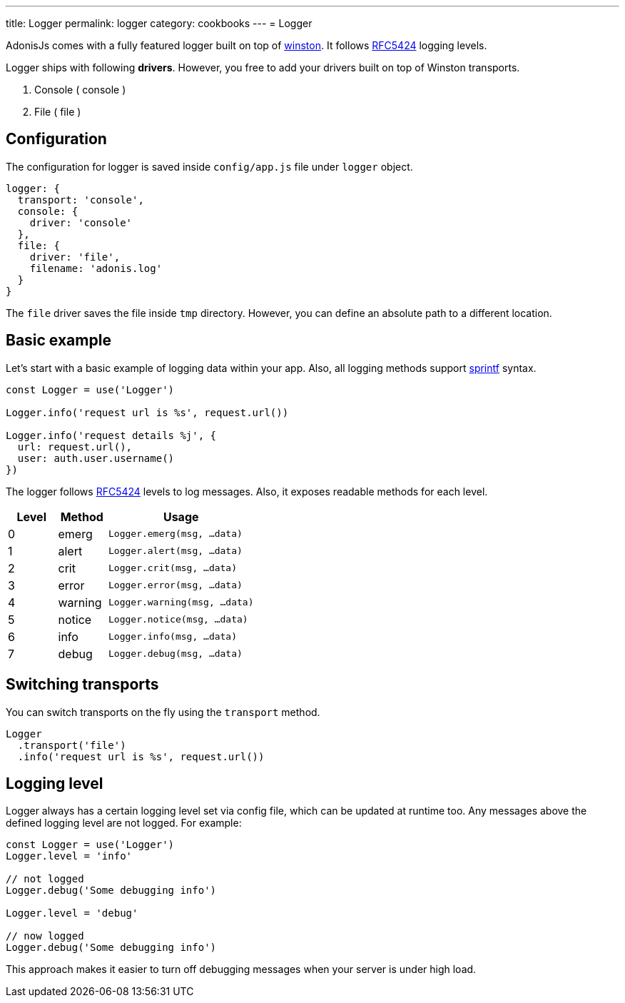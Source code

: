 ---
title: Logger
permalink: logger
category: cookbooks
---
= Logger

toc::[]

AdonisJs comes with a fully featured logger built on top of link:https://github.com/winstonjs/winston[winston]. It follows link:https://tools.ietf.org/html/rfc5424#page-11[RFC5424] logging levels.

Logger ships with following *drivers*. However, you free to add your drivers built on top of Winston transports.

[ol-shrinked]
1. Console ( console )
2. File ( file )

== Configuration
The configuration for logger is saved inside `config/app.js` file under `logger` object.

[source, js]
----
logger: {
  transport: 'console',
  console: {
    driver: 'console'
  },
  file: {
    driver: 'file',
    filename: 'adonis.log'
  }
}
----

The `file` driver saves the file inside `tmp` directory. However, you can define an absolute path to a different location.

== Basic example
Let's start with a basic example of logging data within your app. Also, all logging methods support link:http://www.diveintojavascript.com/projects/javascript-sprintf[sprintf] syntax.

[source, js]
----
const Logger = use('Logger')

Logger.info('request url is %s', request.url())

Logger.info('request details %j', {
  url: request.url(),
  user: auth.user.username()
})
----

The logger follows link:https://tools.ietf.org/html/rfc5424#page-11[RFC5424] levels to log messages. Also, it exposes readable methods for each level.

[options="header", cols="20%,20%,60%"]
|====
| Level | Method | Usage
| 0 | emerg | `Logger.emerg(msg, ...data)`
| 1 | alert | `Logger.alert(msg, ...data)`
| 2 | crit | `Logger.crit(msg, ...data)`
| 3 | error | `Logger.error(msg, ...data)`
| 4 | warning | `Logger.warning(msg, ...data)`
| 5 | notice | `Logger.notice(msg, ...data)`
| 6 | info | `Logger.info(msg, ...data)`
| 7 | debug | `Logger.debug(msg, ...data)`
|====

== Switching transports
You can switch transports on the fly using the `transport` method.

[source, js]
----
Logger
  .transport('file')
  .info('request url is %s', request.url())
----

== Logging level
Logger always has a certain logging level set via config file, which can be updated at runtime too. Any messages above the defined logging level are not logged. For example:

[source, js]
----
const Logger = use('Logger')
Logger.level = 'info'

// not logged
Logger.debug('Some debugging info')

Logger.level = 'debug'

// now logged
Logger.debug('Some debugging info')
----

This approach makes it easier to turn off debugging messages when your server is under high load.

